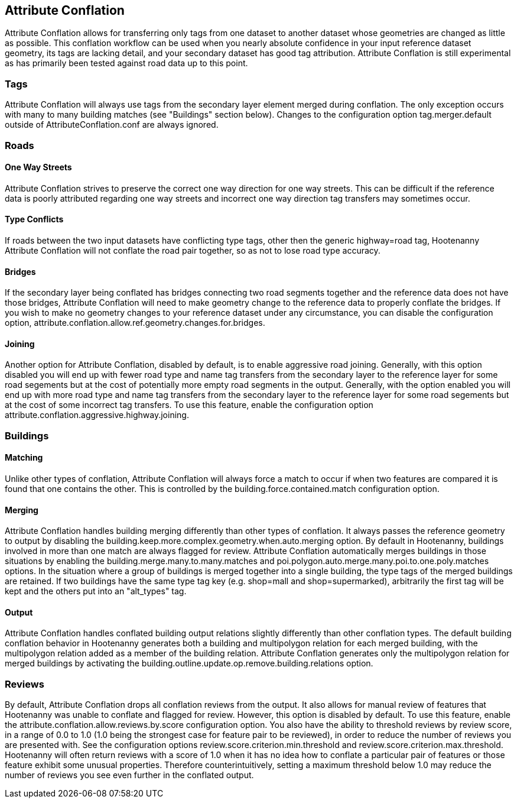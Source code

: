 

[[AttributeConflation]]
== Attribute Conflation

Attribute Conflation allows for transferring only tags from one dataset to another dataset whose geometries are changed as little as possible.  
This conflation workflow can be used when you nearly absolute confidence in your input reference dataset geometry, its tags are lacking detail,
and your secondary dataset has good tag attribution.  Attribute Conflation is still experimental as has primarily been tested against road data
up to this point.

=== Tags

Attribute Conflation will always use tags from the secondary layer element merged during conflation. The only exception occurs with many to 
many building matches (see "Buildings" section below). Changes to the configuration option +tag.merger.default+ outside of 
AttributeConflation.conf are always ignored.

=== Roads

==== One Way Streets

Attribute Conflation strives to preserve the correct one way direction for one way streets.  This can be difficult if the reference
data is poorly attributed regarding one way streets and incorrect one way direction tag transfers may sometimes occur.

==== Type Conflicts

If roads between the two input datasets have conflicting type tags, other then the generic highway=road tag, Hootenanny Attribute Conflation will
not conflate the road pair together, so as not to lose road type accuracy.

==== Bridges

If the secondary layer being conflated has bridges connecting two road segments together and the reference data does not have those bridges,
Attribute Conflation will need to make geometry change to the reference data to properly conflate the bridges.  If you wish to make
no geometry changes to your reference dataset under any circumstance, you can disable the configuration option, 
+attribute.conflation.allow.ref.geometry.changes.for.bridges+.

==== Joining

Another option for Attribute Conflation, disabled by default, is to enable aggressive road joining.  Generally, with this option disabled 
you will end up with fewer road type and name tag transfers from the secondary layer to the reference layer for some road segements but at the 
cost of potentially more empty road segments in the output. Generally, with the option enabled you will end up with more road type and name 
tag transfers from the secondary layer to the reference layer for some road segements but at the cost of some incorrect tag transfers.  To use 
this feature, enable the configuration option +attribute.conflation.aggressive.highway.joining+.

=== Buildings

==== Matching

Unlike other types of conflation, Attribute Conflation will always force a match to occur if when two features are compared it is found that one
contains the other. This is controlled by the +building.force.contained.match+ configuration option.

==== Merging

Attribute Conflation handles building merging differently than other types of conflation. It always passes the reference geometry to output by 
disabling the +building.keep.more.complex.geometry.when.auto.merging+ option. By default in Hootenanny, buildings involved in more than one 
match are always flagged for review. Attribute Conflation automatically merges buildings in those situations by enabling the 
+building.merge.many.to.many.matches+ and +poi.polygon.auto.merge.many.poi.to.one.poly.matches+ options. In the situation where a group of
buildings is merged together into a single building, the type tags of the merged buildings are retained. If two buildings have the same type tag
key (e.g. shop=mall and shop=supermarked), arbitrarily the first tag will be kept and the others put into an "alt_types" tag. 

==== Output

Attribute Conflation handles conflated building output relations slightly differently than other conflation types. The default building 
conflation behavior in Hootenanny generates both a building and multipolygon relation for each merged building, with the multipolygon relation 
added as a member of the building relation.  Attribute Conflation generates only the multipolygon relation for merged buildings by activating 
the +building.outline.update.op.remove.building.relations+ option.

=== Reviews

By default, Attribute Conflation drops all conflation reviews from the output. It also allows for manual review of features that Hootenanny 
was unable to conflate and flagged for review.  However, this option is disabled by default.  To use this feature, enable the 
+attribute.conflation.allow.reviews.by.score+ configuration option.  You also have the ability to threshold reviews by review score, in a 
range of 0.0 to 1.0 (1.0 being the strongest case for feature pair to be reviewed), in order to reduce the number of reviews you are presented 
with.  See the configuration options +review.score.criterion.min.threshold+ and +review.score.criterion.max.threshold+.  Hootenanny will often 
return reviews with a score of 1.0 when it has no idea how to conflate a particular pair of features or those feature exhibit some unusual 
properties.  Therefore counterintuitively, setting a maximum threshold below 1.0 may reduce the number of reviews you see even further in the 
conflated output.
